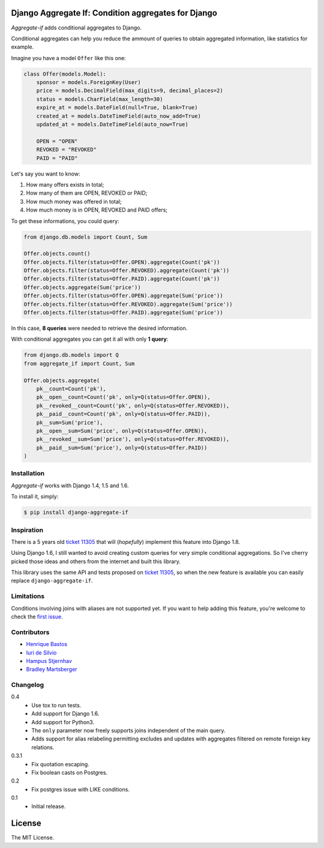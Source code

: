 Django Aggregate If: Condition aggregates for Django
====================================================

.. image:: https://travis-ci.org/henriquebastos/django-aggregate-if.png?branch=master
    :target: https://travis-ci.org/henriquebastos/django-aggregate-if
    :alt: Test Status

.. image:: https://landscape.io/github/henriquebastos/django-aggregate-if/master/landscape.png
    :target: https://landscape.io/github/henriquebastos/django-aggregate-if/master
    :alt: Code Helth

.. image:: https://pypip.in/v/django-aggregate-if/badge.png
    :target: https://crate.io/packages/django-aggregate-if/
    :alt: Latest PyPI version

.. image:: https://pypip.in/d/django-aggregate-if/badge.png
    :target: https://crate.io/packages/django-aggregate-if/
    :alt: Number of PyPI downloads

*Aggregate-if* adds conditional aggregates to Django.

Conditional aggregates can help you reduce the ammount of queries to obtain
aggregated information, like statistics for example.

Imagine you have a model ``Offer`` like this one:

.. code-block:: python

    class Offer(models.Model):
        sponsor = models.ForeignKey(User)
        price = models.DecimalField(max_digits=9, decimal_places=2)
        status = models.CharField(max_length=30)
        expire_at = models.DateField(null=True, blank=True)
        created_at = models.DateTimeField(auto_now_add=True)
        updated_at = models.DateTimeField(auto_now=True)

        OPEN = "OPEN"
        REVOKED = "REVOKED"
        PAID = "PAID"

Let's say you want to know:

#. How many offers exists in total;
#. How many of them are OPEN, REVOKED or PAID;
#. How much money was offered in total;
#. How much money is in OPEN, REVOKED and PAID offers;

To get these informations, you could query:

.. code-block:: python

    from django.db.models import Count, Sum

    Offer.objects.count()
    Offer.objects.filter(status=Offer.OPEN).aggregate(Count('pk'))
    Offer.objects.filter(status=Offer.REVOKED).aggregate(Count('pk'))
    Offer.objects.filter(status=Offer.PAID).aggregate(Count('pk'))
    Offer.objects.aggregate(Sum('price'))
    Offer.objects.filter(status=Offer.OPEN).aggregate(Sum('price'))
    Offer.objects.filter(status=Offer.REVOKED).aggregate(Sum('price'))
    Offer.objects.filter(status=Offer.PAID).aggregate(Sum('price'))

In this case, **8 queries** were needed to retrieve the desired information.

With conditional aggregates you can get it all with only **1 query**:

.. code-block:: python

    from django.db.models import Q
    from aggregate_if import Count, Sum

    Offer.objects.aggregate(
        pk__count=Count('pk'),
        pk__open__count=Count('pk', only=Q(status=Offer.OPEN)),
        pk__revoked__count=Count('pk', only=Q(status=Offer.REVOKED)),
        pk__paid__count=Count('pk', only=Q(status=Offer.PAID)),
        pk__sum=Sum('price'),
        pk__open__sum=Sum('price', only=Q(status=Offer.OPEN)),
        pk__revoked__sum=Sum('price'), only=Q(status=Offer.REVOKED)),
        pk__paid__sum=Sum('price'), only=Q(status=Offer.PAID))
    )

Installation
------------

*Aggregate-if* works with Django 1.4, 1.5 and 1.6.

To install it, simply:

.. code-block:: bash

    $ pip install django-aggregate-if

Inspiration
-----------

There is a 5 years old `ticket 11305`_ that will (*hopefully*) implement this feature into
Django 1.8.

Using Django 1.6, I still wanted to avoid creating custom queries for very simple
conditional aggregations. So I've cherry picked those ideas and others from the
internet and built this library.

This library uses the same API and tests proposed on `ticket 11305`_, so when the
new feature is available you can easily replace ``django-aggregate-if``.

Limitations
-----------

Conditions involving joins with aliases are not supported yet. If you want to
help adding this feature, you're welcome to check the `first issue`_.

Contributors
------------

* `Henrique Bastos <http://github.com/henriquebastos>`_
* `Iuri de Silvio <https://github.com/iurisilvio>`_
* `Hampus Stjernhav <https://github.com/champ>`_
* `Bradley Martsberger <https://github.com/martsberger>`_

Changelog
---------

0.4
    - Use tox to run tests.
    - Add support for Django 1.6.
    - Add support for Python3.
    - The ``only`` parameter now freely supports joins independent of the main query.
    - Adds support for alias relabeling permitting excludes and updates with aggregates filtered on remote foreign key relations.

0.3.1
    - Fix quotation escaping.
    - Fix boolean casts on Postgres.

0.2
    - Fix postgres issue with LIKE conditions.

0.1
    - Initial release.


License
=======

The MIT License.

.. _ticket 11305: https://code.djangoproject.com/ticket/11305
.. _first issue: https://github.com/henriquebastos/django-aggregate-if/issues/1
